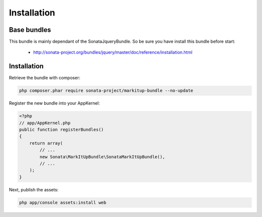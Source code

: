 Installation
============

Base bundles
------------

This bundle is mainly dependant of the SonataJqueryBundle. So be sure you have install this bundle before start:

 * http://sonata-project.org/bundles/jquery/master/doc/reference/installation.html

Installation
------------

Retrieve the bundle with composer:

.. code-block:: bash

    php composer.phar require sonata-project/markitup-bundle --no-update

Register the new bundle into your AppKernel:

.. code-block:: php

  <?php
  // app/AppKernel.php
  public function registerBundles()
  {
      return array(
          // ...
          new Sonata\MarkItUpBundle\SonataMarkItUpBundle(),
          // ...
      );
  }

Next, publish the assets:

.. code-block:: bash

    php app/console assets:install web
